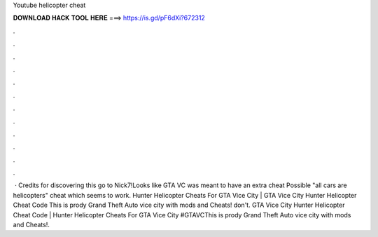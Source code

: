 Youtube helicopter cheat

𝐃𝐎𝐖𝐍𝐋𝐎𝐀𝐃 𝐇𝐀𝐂𝐊 𝐓𝐎𝐎𝐋 𝐇𝐄𝐑𝐄 ===> https://is.gd/pF6dXi?672312

.

.

.

.

.

.

.

.

.

.

.

.

 · Credits for discovering this go to Nick7!Looks like GTA VC was meant to have an extra cheat Possible "all cars are helicopters" cheat which seems to work. Hunter Helicopter Cheats For GTA Vice City | GTA Vice City Hunter Helicopter Cheat Code This is prody Grand Theft Auto vice city with mods and Cheats! don't. GTA Vice City Hunter Helicopter Cheat Code | Hunter Helicopter Cheats For GTA Vice City #GTAVCThis is prody Grand Theft Auto vice city with mods and Cheats!.